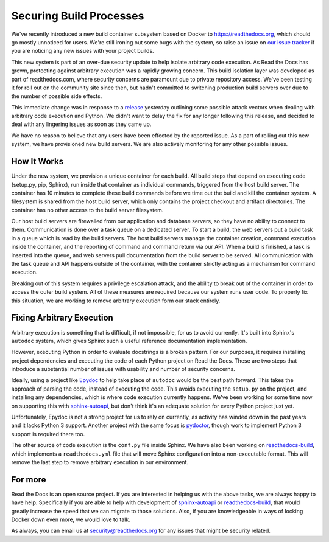 .. post:: Sep 30, 2015
   :tags: security, containers
   :author: Anthony

Securing Build Processes
========================

We've recently introduced a new build container subsystem based on Docker to https://readthedocs.org, 
which should go mostly unnoticed for users. 
We're still ironing out some bugs with the system,
so raise an issue on `our issue tracker`_ if you are noticing any new issues
with your project builds.

This new system is part of an over-due security update to help isolate arbitrary
code execution.  As Read the Docs has grown, protecting against arbitrary
execution was a rapidly growing concern.  This build isolation layer was
developed as part of readthedocs.com, where security concerns are paramount due
to private repository access. We've been testing it for roll out on the
community site since then, but hadn't committed to switching production build
servers over due to the number of possible side effects.

This immediate change was in response to a `release`_ yesterday outlining some
possible attack vectors when dealing with arbitrary code execution and Python.
We didn't want to delay the fix for any longer following this release, and
decided to deal with any lingering issues as soon as they came up.

We have no reason to believe that any users have been effected by the reported issue.
As a part of rolling out this new system,
we have provisioned new build servers.
We are also actively monitoring for any other possible issues.

.. _our issue tracker: https://github.com/rtfd/readthedocs.org/issues
.. _release: http://alex.hyperiongray.com/posts/302352-pwn-the-docs

How It Works
------------

Under the new system,
we provision a unique container for each build.
All build steps that depend on executing code (setup.py, pip, Sphinx),
run inside that container as individual commands,
triggered from the host build server.
The container has 10 minutes to complete these build commands before we time out the
build and kill the container system.
A filesystem is shared from the host build server,
which only contains the project checkout and artifact directories.
The container has no other access to the build server filesystem.

Our host build servers are firewalled from our application and database servers,
so they have no ability to connect to them.
Communication is done over a task queue on a dedicated server.
To start a build,
the web servers put a build task in a queue which is read by the build servers.
The host build servers manage the container creation,
command execution inside the container,
and the reporting of command and command return via our API.
When a build is finished,
a task is inserted into the queue,
and web servers pull documentation from the build server to be served.
All communication with the task queue and API happens outside of the container,
with the container strictly acting as a mechanism for command execution.

Breaking out of this system requires a privilege escalation attack,
and the ability to break out of the container in order to access the outer build system.
All of these measures are required because our system runs user code.
To properly fix this situation,
we are working to remove arbitrary execution form our stack entirely.

Fixing Arbitrary Execution
--------------------------

Arbitrary execution is something that is difficult, if not impossible, for us to
avoid currently. It's built into Sphinx's ``autodoc`` system, which gives Sphinx such
a useful reference documentation implementation.

However, executing Python in order to evaluate docstrings is a broken pattern.
For our purposes, it requires installing project dependencies and executing the
code of each Python project on Read the Docs.  These are two steps that introduce a
substantial number of issues with usability and number of security concerns.

Ideally, using a project like `Epydoc`_ to help take place of ``autodoc`` would
be the best path forward. This takes the approach of parsing the code, instead
of executing the code. This avoids executing the ``setup.py`` on the project,
and installing any dependencies, which is where code execution currently happens.
We've been working for some time now on supporting this with `sphinx-autoapi`_,
but don't think it's an adequate solution for every Python project just yet.

Unfortunately, Epydoc is not a strong project for us to rely on currently, as
activity has winded down in the past years and it lacks Python 3 support.
Another project with the same focus is `pydoctor`_,
though work to implement Python 3 support is required there too.

The other source of code execution is the ``conf.py`` file inside Sphinx.
We have also been working on `readthedocs-build`_,
which implements a ``readthedocs.yml`` file that will move Sphinx configuration
into a non-executable format.
This will remove the last step to remove arbitrary execution in our environment.

.. _Epydoc: http://epydoc.sourceforge.net/
.. _pydoctor: https://github.com/twisted/pydoctor/
.. _sphinx-autoapi: https://github.com/rtfd/sphinx-autoapi
.. _readthedocs-build: https://github.com/rtfd/readthedocs-build/pull/6

For more
--------

Read the Docs is an open source project.
If you are interested in helping us with the above tasks,
we are always happy to have help.
Specifically if you are able to help with development of `sphinx-autoapi`_
or `readthedocs-build`_,
that would greatly increase the speed that we can migrate to those solutions.
Also,
if you are knowledgeable in ways of locking Docker down even more,
we would love to talk.

As always,
you can email us at security@readthedocs.org for any issues that might be security related.
